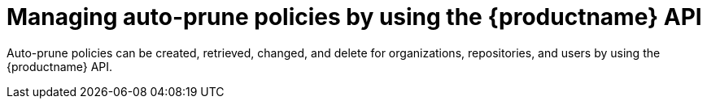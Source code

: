 [id="policy-api"]
= Managing auto-prune policies by using the {productname} API

Auto-prune policies can be created, retrieved, changed, and delete for organizations, repositories, and users by using the {productname} API.